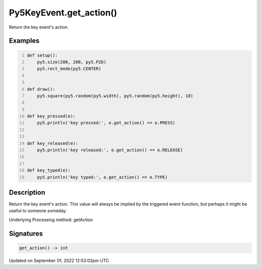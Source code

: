 Py5KeyEvent.get_action()
========================

Return the key event's action.

Examples
--------

.. raw:: html

    <div class="example-table">

.. raw:: html

    <div class="example-row"><div class="example-cell-image">

.. raw:: html

    </div><div class="example-cell-code">

.. code:: python
    :number-lines:

    def setup():
        py5.size(200, 200, py5.P2D)
        py5.rect_mode(py5.CENTER)


    def draw():
        py5.square(py5.random(py5.width), py5.random(py5.height), 10)


    def key_pressed(e):
        py5.println('key pressed:', e.get_action() == e.PRESS)


    def key_released(e):
        py5.println('key released:', e.get_action() == e.RELEASE)


    def key_typed(e):
        py5.println('key typed:', e.get_action() == e.TYPE)

.. raw:: html

    </div></div>

.. raw:: html

    </div>

Description
-----------

Return the key event's action. This value will always be implied by the triggered event function, but perhaps it might be useful to someone someday.

Underlying Processing method: getAction

Signatures
----------

.. code:: python

    get_action() -> int
Updated on September 01, 2022 12:53:02pm UTC

